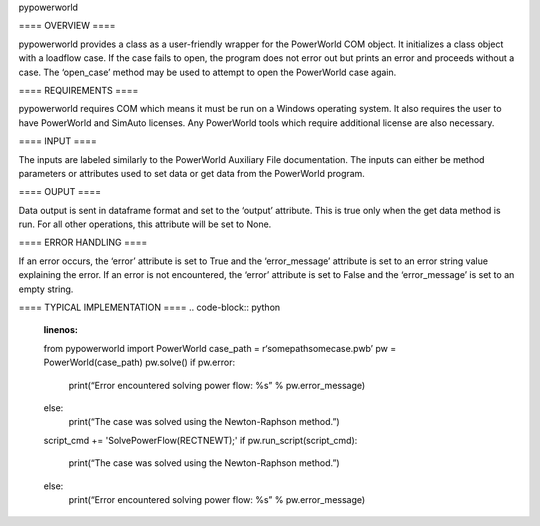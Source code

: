 pypowerworld

==== OVERVIEW ====

pypowerworld provides a class as a user-friendly wrapper for the PowerWorld COM object. It initializes a class object with a loadflow case. If the case fails to open, the program does not error out but prints an error and proceeds without a case. The ‘open_case’ method may be used to attempt to open the PowerWorld case again.

==== REQUIREMENTS ====

pypowerworld requires COM which means it must be run on a Windows operating system. It also requires the user to have PowerWorld and SimAuto licenses. Any PowerWorld tools which require additional license are also necessary.

==== INPUT ====

The inputs are labeled similarly to the PowerWorld Auxiliary File documentation. The inputs can either be method parameters or attributes used to set data or get data from the PowerWorld program.

==== OUPUT ====

Data output is sent in dataframe format and set to the ‘output’ attribute. This is true only when the get data method is run. For all other operations, this attribute will be set to None.

==== ERROR HANDLING ====

If an error occurs, the ‘error’ attribute is set to True and the ‘error_message’ attribute is set to an error string value explaining the error. If an error is not encountered, the ‘error’ attribute is set to False and the ‘error_message’ is set to an empty string.

==== TYPICAL IMPLEMENTATION ====
.. code-block:: python
    :linenos:

    from pypowerworld import PowerWorld
    case_path = r‘somepathsomecase.pwb’
    pw = PowerWorld(case_path)
    pw.solve()
    if pw.error:
        print(“Error encountered solving power flow: %s” % pw.error_message)
    else:
        print(“The case was solved using the Newton-Raphson method.”)
    script_cmd += 'SolvePowerFlow(RECTNEWT);'
    if pw.run_script(script_cmd):
        print(“The case was solved using the Newton-Raphson method.”)
    else:
        print(“Error encountered solving power flow: %s” % pw.error_message)

